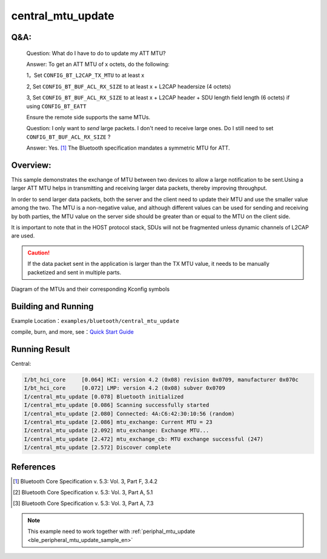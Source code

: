 .. _ble_central_mtu_update_sample_en:

central_mtu_update
#####################

Q&A:
****

  Question: What do I have to do to update my ATT MTU?

  Answer: To get an ATT MTU of x octets, do the following:

  1，Set ``CONFIG_BT_L2CAP_TX_MTU`` to at least x

  2, Set ``CONFIG_BT_BUF_ACL_RX_SIZE`` to at least x + L2CAP headersize (4 octets)

  3, Set ``CONFIG_BT_BUF_ACL_RX_SIZE`` to at least x + L2CAP header + SDU length field length (6 octets) if using ``CONFIG_BT_EATT`` 

  Ensure the remote side supports the same MTUs.

  Question: I only want to *send* large packets. I don't need to receive large ones.
  Do I still need to set ``CONFIG_BT_BUF_ACL_RX_SIZE`` ?

  Answer: Yes. [#mtu_exchange]_ The Bluetooth specification mandates a symmetric MTU for ATT.

Overview:
*********

This sample demonstrates the exchange of MTU between two devices to allow a
large notification to be sent.Using a larger ATT MTU helps in transmitting and receiving larger data packets, 
thereby improving throughput.

In order to send larger data packets, both the server and the client need to update their MTU and use the smaller value among the two. 
The MTU is a non-negative value, and although different values can be used for sending and receiving by both parties, 
the MTU value on the server side should be greater than or equal to the MTU on the client side.

It is important to note that in the HOST protocol stack, SDUs will not be fragmented unless dynamic channels of L2CAP are used.

.. caution::
    If the data packet sent in the application is larger than the TX MTU value, it needs to be manually packetized and sent in multiple parts.


.. figure:: assert/mtu.svg
     :align: center
     :alt: Diagram of the MTUs and their corresponding Kconfig symbols

     Diagram of the MTUs and their corresponding Kconfig symbols


Building and Running
********************

Example Location：``examples/bluetooth/central_mtu_update``

compile, burn, and more, see：`Quick Start Guide <https://doc.winnermicro.net/w800/en/latest/get_started/index.html>`_


Running Result
**************

Central:

.. code-block:: console

	I/bt_hci_core     [0.064] HCI: version 4.2 (0x08) revision 0x0709, manufacturer 0x070c
	I/bt_hci_core     [0.072] LMP: version 4.2 (0x08) subver 0x0709
	I/central_mtu_update [0.078] Bluetooth initialized
	I/central_mtu_update [0.086] Scanning successfully started
	I/central_mtu_update [2.080] Connected: 4A:C6:42:30:10:56 (random)
	I/central_mtu_update [2.086] mtu_exchange: Current MTU = 23
	I/central_mtu_update [2.092] mtu_exchange: Exchange MTU...
	I/central_mtu_update [2.472] mtu_exchange_cb: MTU exchange successful (247)
	I/central_mtu_update [2.572] Discover complete


References
**********

.. [#mtu_exchange] Bluetooth Core Specification v. 5.3: Vol. 3, Part F, 3.4.2
.. [#mtu] Bluetooth Core Specification v. 5.3: Vol. 3, Part A, 5.1
.. [#sud_encapsulation] Bluetooth Core Specification v. 5.3: Vol. 3, Part A, 7.3

.. note::

   This example need to work together with :ref:`periphal_mtu_update <ble_peripheral_mtu_update_sample_en>` 
